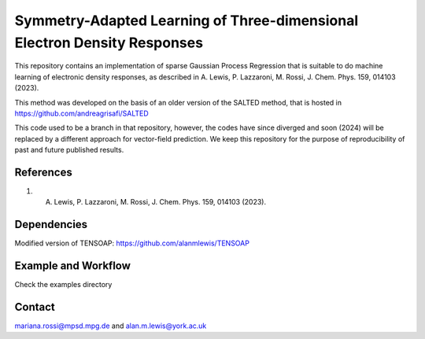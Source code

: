 Symmetry-Adapted Learning of Three-dimensional Electron Density Responses
========================================================================
This repository contains an implementation of sparse Gaussian Process Regression that is suitable to do machine learning of electronic density responses, as described in A. Lewis, P. Lazzaroni, M. Rossi, J. Chem. Phys. 159, 014103 (2023).

This method was developed on the basis of  an older version of the SALTED method, that is hosted in https://github.com/andreagrisafi/SALTED

This code used to be a branch in that repository, however, the codes have since diverged and soon (2024) will be replaced by a different approach for vector-field prediction. We keep this repository
for the purpose of reproducibility of past and future published results.

References
----------
1.  A. Lewis, P. Lazzaroni, M. Rossi, J. Chem. Phys. 159, 014103 (2023). 

Dependencies
------------
Modified version of TENSOAP:  https://github.com/alanmlewis/TENSOAP

Example and Workflow
-------------
Check the examples directory

Contact
-------
mariana.rossi@mpsd.mpg.de and alan.m.lewis@york.ac.uk

